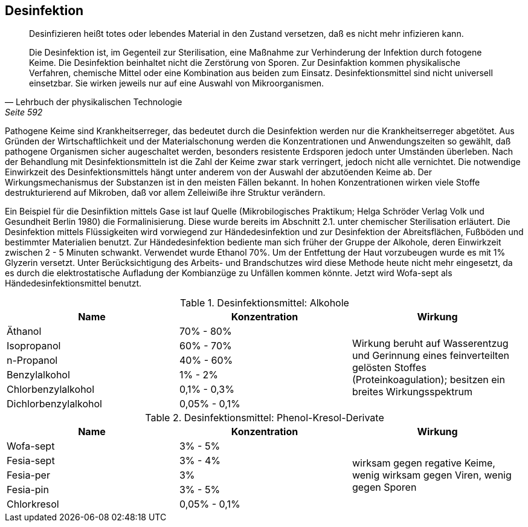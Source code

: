 == Desinfektion

> Desinfizieren heißt totes oder lebendes Material in den
> Zustand versetzen, daß es nicht mehr infizieren
> kann.
>
> Die Desinfektion ist, im Gegenteil zur Sterilisation,
> eine Maßnahme zur Verhinderung der Infektion durch
> fotogene Keime. Die Desinfektion beinhaltet nicht die
> Zerstörung von Sporen. Zur Desinfaktion kommen physikalische
> Verfahren, chemische Mittel oder eine Kombination aus beiden
> zum Einsatz. Desinfektionsmittel sind nicht universell
> einsetzbar. Sie wirken jeweils nur auf eine Auswahl von
> Mikroorganismen.
>
> -- Lehrbuch der physikalischen Technologie, Seite 592

Pathogene Keime sind Krankheitserreger,
das bedeutet durch die Desinfektion werden nur die
Krankheitserreger abgetötet. Aus Gründen der Wirtschaftlichkeit
und der Materialschonung werden die Konzentrationen
und Anwendungszeiten so gewählt, daß pathogene Organismen
sicher augeschaltet werden, besonders resistente Erdsporen
jedoch unter Umständen überleben. Nach der Behandlung
mit Desinfektionsmitteln ist die Zahl der Keime zwar
stark verringert, jedoch nicht alle vernichtet. Die
notwendige Einwirkzeit des Desinfektionsmittels hängt
unter anderem von der Auswahl der abzutöenden Keime ab.
Der Wirkungsmechanismus der Substanzen ist in den meisten
Fällen bekannt. In hohen Konzentrationen wirken viele
Stoffe destrukturierend auf Mikroben, daß vor allem
Zelleiwiße ihre Struktur verändern.

Ein Beispiel für die Desinfiktion mittels Gase ist lauf
Quelle (Mikrobilogisches Praktikum; Helga Schröder Verlag Volk und Gesundheit Berlin 1980)
die Formalinisierung.
Diese wurde bereits im Abschnitt 2.1. unter chemischer
Sterilisation erläutert. Die Desinfektion mittels
Flüssigkeiten wird vorwiegend zur Händedesinfektion
und zur Desinfektion der Abreitsflächen, Fußböden und
bestimmter Materialien benutzt. Zur Händedesinfektion
bediente man sich früher der Gruppe der Alkohole, deren
Einwirkzeit zwischen 2 - 5 Minuten schwankt. Verwendet
wurde Ethanol 70%. Um der Entfettung der Haut vorzubeugen
wurde es mit 1% Glyzerin versetzt. Unter Berücksichtigung
des Arbeits- und Brandschutzes wird diese Methode
heute nicht mehr eingesetzt, da es durch die
elektrostatische Aufladung der Kombianzüge zu Unfällen
kommen könnte. Jetzt wird Wofa-sept als Händedesinfektionsmittel benutzt.

.Desinfektionsmittel: Alkohole
|===
|Name |Konzentration|Wirkung

|Äthanol
|70% - 80%
.6+|Wirkung beruht auf Wasserentzug und Gerinnung eines feinverteilten gelösten Stoffes (Proteinkoagulation); besitzen ein breites Wirkungsspektrum

|Isopropanol
|60% - 70%

|n-Propanol
|40% - 60% 

|Benzylalkohol
|1% - 2%

|Chlorbenzylalkohol
|0,1% - 0,3%

|Dichlorbenzylalkohol
|0,05% - 0,1%
|===

.Desinfektionsmittel: Phenol-Kresol-Derivate
|===
|Name |Konzentration|Wirkung

|Wofa-sept
|3% - 5%
.6+| wirksam gegen regative Keime, wenig wirksam gegen Viren, wenig gegen Sporen

|Fesia-sept
|3% - 4%

|Fesia-per
|3%

|Fesia-pin
|3% - 5%

|Chlorkresol
|0,05% - 0,1%

|===
